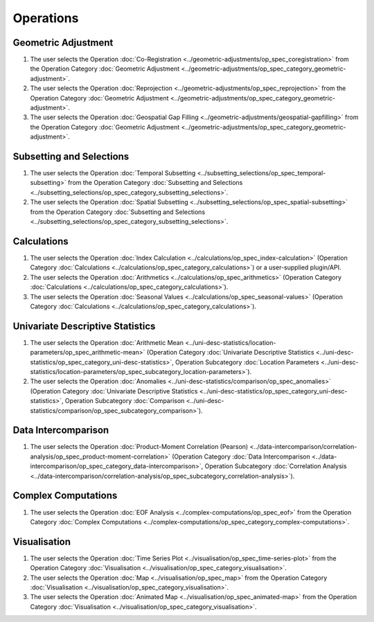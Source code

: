 ===========
Operations
===========

Geometric Adjustment
====================

#.	The user selects the Operation :doc:`Co-Registration <../geometric-adjustments/op_spec_coregistration>` from the Operation Category :doc:`Geometric Adjustment <../geometric-adjustments/op_spec_category_geometric-adjustment>`.

#.	The user selects the Operation :doc:`Reprojection <../geometric-adjustments/op_spec_reprojection>` from the Operation Category :doc:`Geometric Adjustment <../geometric-adjustments/op_spec_category_geometric-adjustment>`.

#.	The user selects the Operation :doc:`Geospatial Gap Filling <../geometric-adjustments/geospatial-gapfilling>` from the Operation Category :doc:`Geometric Adjustment <../geometric-adjustments/op_spec_category_geometric-adjustment>`.

Subsetting and Selections
=========================

#.	The user selects the Operation :doc:`Temporal Subsetting <../subsetting_selections/op_spec_temporal-subsetting>` from the Operation Category :doc:`Subsetting and Selections <../subsetting_selections/op_spec_category_subsetting_selections>`.

#.	The user selects the Operation :doc:`Spatial Subsetting <../subsetting_selections/op_spec_spatial-subsetting>` from the Operation Category :doc:`Subsetting and Selections <../subsetting_selections/op_spec_category_subsetting_selections>`.

Calculations
============

#.	The user selects the Operation :doc:`Index Calculation <../calculations/op_spec_index-calculation>` (Operation Category :doc:`Calculations <../calculations/op_spec_category_calculations>`) or a user-supplied plugin/API.

#.	The user selects the Operation :doc:`Arithmetics <../calculations/op_spec_arithmetics>` (Operation Category :doc:`Calculations <../calculations/op_spec_category_calculations>`).

#.	The user selects the Operation :doc:`Seasonal Values <../calculations/op_spec_seasonal-values>` (Operation Category :doc:`Calculations <../calculations/op_spec_category_calculations>`).




Univariate Descriptive Statistics
=================================

#.	The user selects the Operation :doc:`Arithmetic Mean <../uni-desc-statistics/location-parameters/op_spec_arithmetic-mean>` (Operation Category :doc:`Univariate Descriptive Statistics <../uni-desc-statistics/op_spec_category_uni-desc-statistics>`, Operation Subcategory :doc:`Location Parameters <../uni-desc-statistics/location-parameters/op_spec_subcategory_location-parameters>`).

#.	The user selects the Operation :doc:`Anomalies <../uni-desc-statistics/comparison/op_spec_anomalies>` (Operation Category :doc:`Univariate Descriptive Statistics <../uni-desc-statistics/op_spec_category_uni-desc-statistics>`, Operation Subcategory :doc:`Comparison <../uni-desc-statistics/comparison/op_spec_subcategory_comparison>`).

Data Intercomparison
====================

#.	The user selects the Operation :doc:`Product-Moment Correlation (Pearson) <../data-intercomparison/correlation-analysis/op_spec_product-moment-correlation>` (Operation Category :doc:`Data Intercomparison <../data-intercomparison/op_spec_category_data-intercomparison>`, Operation Subcategory :doc:`Correlation Analysis <../data-intercomparison/correlation-analysis/op_spec_subcategory_correlation-analysis>`).

Complex Computations
====================

#.	The user selects the Operation :doc:`EOF Analysis <../complex-computations/op_spec_eof>` from the Operation Category :doc:`Complex Computations <../complex-computations/op_spec_category_complex-computations>`.

Visualisation
=============

#.  	The user selects the Operation :doc:`Time Series Plot <../visualisation/op_spec_time-series-plot>` from the Operation Category :doc:`Visualisation <../visualisation/op_spec_category_visualisation>`.

#.	The user selects the Operation :doc:`Map <../visualisation/op_spec_map>` from the Operation Category :doc:`Visualisation <../visualisation/op_spec_category_visualisation>`.

#.	The user selects the Operation :doc:`Animated Map <../visualisation/op_spec_animated-map>` from the Operation Category :doc:`Visualisation <../visualisation/op_spec_category_visualisation>`.




